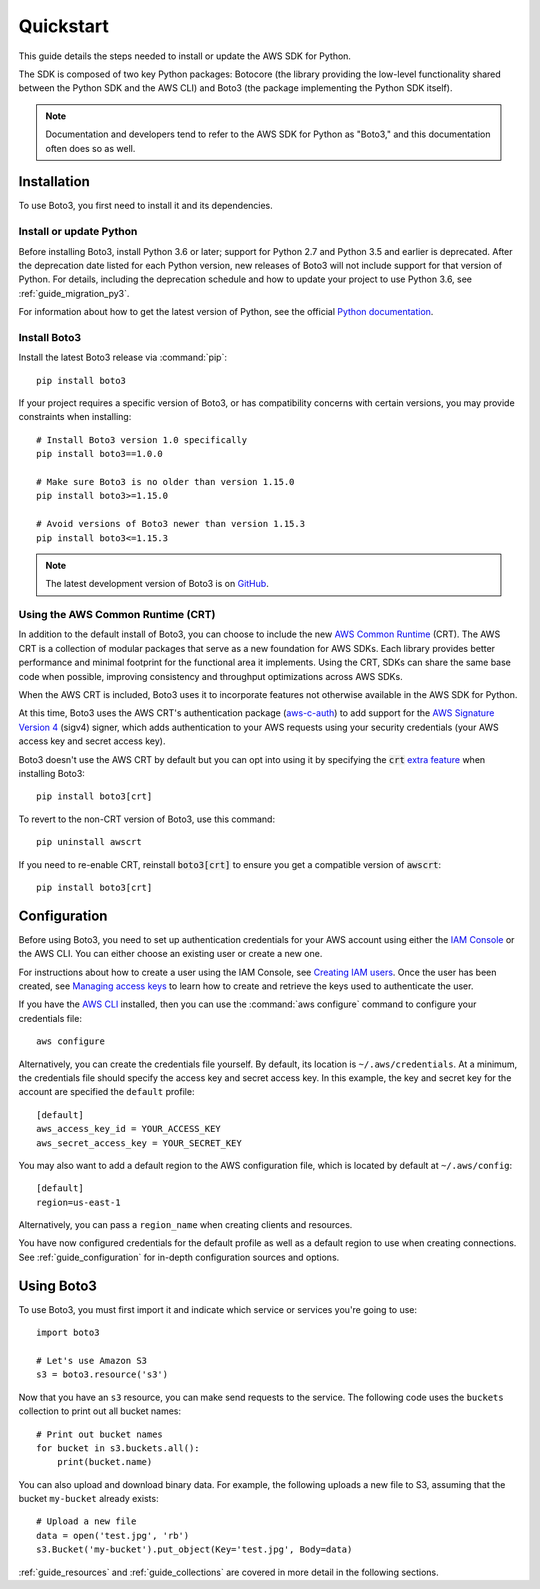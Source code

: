 .. _guide_quickstart:

Quickstart
==========

This guide details the steps needed to install or update the AWS SDK for Python.

The SDK is composed of two key Python packages: Botocore (the library providing the low-level
functionality shared between the Python SDK and the AWS CLI) and Boto3 (the package implementing the
Python SDK itself).

.. note::

    Documentation and developers tend to refer to the AWS SDK for Python as "Boto3," and this
    documentation often does so as well.

Installation
------------

To use Boto3, you first need to install it and its dependencies.

.. _quickstart_install_python:

Install or update Python
~~~~~~~~~~~~~~~~~~~~~~~~

Before installing Boto3, install Python 3.6 or later; support for Python 2.7 and Python 3.5 and
earlier is deprecated. After the deprecation date listed for each Python version, new releases of
Boto3 will not include support for that version of Python. For details, including the deprecation
schedule and how to update your project to use Python 3.6, see :ref:`guide_migration_py3`.

For information about how to get the latest version of Python, see the official `Python
documentation <https://www.python.org/downloads/>`_. 

Install Boto3
~~~~~~~~~~~~~

Install the latest Boto3 release via :command:`pip`::

    pip install boto3

If your project requires a specific version of Boto3, or has compatibility concerns with
certain versions, you may provide constraints when installing::

    # Install Boto3 version 1.0 specifically
    pip install boto3==1.0.0

    # Make sure Boto3 is no older than version 1.15.0
    pip install boto3>=1.15.0

    # Avoid versions of Boto3 newer than version 1.15.3
    pip install boto3<=1.15.3

.. note::

   The latest development version of Boto3 is on `GitHub <https://github.com/boto/boto3>`_.

Using the AWS Common Runtime (CRT)
~~~~~~~~~~~~~~~~~~~~~~~~~~~~~~~~~~

In addition to the default install of Boto3, you can choose to include the new `AWS Common Runtime <https://docs.aws.amazon.com/sdkref/latest/guide/common-runtime.html>`_
(CRT). The AWS CRT is a collection of modular packages that serve as a new foundation for AWS SDKs.
Each library provides better performance and minimal footprint for the functional area it
implements. Using the CRT, SDKs can share the same base code when possible, improving consistency
and throughput optimizations across AWS SDKs.

When the AWS CRT is included, Boto3 uses it to incorporate features not otherwise
available in the AWS SDK for Python.

At this time, Boto3 uses the AWS CRT's authentication package (`aws-c-auth
<https://github.com/awslabs/aws-c-auth>`_) to add support for the `AWS Signature Version 4
<https://docs.aws.amazon.com/general/latest/gr/signature-version-4.html>`_ (sigv4) signer, which
adds authentication to your AWS requests using your security credentials (your AWS access key and
secret access key).

Boto3 doesn't use the AWS CRT by default but you can opt into using it by specifying the
:code:`crt` `extra feature <https://www.python.org/dev/peps/pep-0508/#extras>`_ when installing Boto3::

    pip install boto3[crt]

To revert to the non-CRT version of Boto3, use this command::

    pip uninstall awscrt

If you need to re-enable CRT,  reinstall :code:`boto3[crt]` to ensure you get a compatible version of :code:`awscrt`::

    pip install boto3[crt]

Configuration
-------------

Before using Boto3, you need to set up authentication credentials for your AWS account using either
the `IAM Console <https://console.aws.amazon.com/iam/home>`_ or the AWS CLI. You can either choose
an existing user or create a new one.

For instructions about how to create a user using the IAM Console, see `Creating IAM users
<https://docs.aws.amazon.com/IAM/latest/UserGuide/id_users_create.html#id_users_create_console>`_.
Once the user has been created, see `Managing access keys
<https://docs.aws.amazon.com/IAM/latest/UserGuide/id_credentials_access-keys.html#Using_CreateAccessKey>`_
to learn how to create and retrieve the keys used to authenticate the user.

If you have the `AWS CLI <http://aws.amazon.com/cli/>`_ installed, then you can use the
:command:`aws configure` command to configure your credentials file::

    aws configure

Alternatively, you can create the credentials file yourself. By default, its location is
``~/.aws/credentials``. At a minimum, the credentials file should specify the access key and secret
access key. In this example, the key and secret key for the account are specified the ``default`` profile::

    [default]
    aws_access_key_id = YOUR_ACCESS_KEY
    aws_secret_access_key = YOUR_SECRET_KEY

You may also want to add a default region to the AWS configuration file, which is located by default
at ``~/.aws/config``::

    [default]
    region=us-east-1

Alternatively, you can pass a ``region_name`` when creating clients and resources.

You have now configured credentials for the default profile as well as a default region to use when
creating connections. See :ref:`guide_configuration` for in-depth configuration sources and options.

Using Boto3
------------

To use Boto3, you must first import it and indicate which service or services you're going to use::

    import boto3

    # Let's use Amazon S3
    s3 = boto3.resource('s3')

Now that you have an ``s3`` resource, you can make send requests to the service. The following code uses the ``buckets`` collection to print out all bucket names::

    # Print out bucket names
    for bucket in s3.buckets.all():
        print(bucket.name)

You can also upload and download binary data. For example, the following uploads a new file to S3,
assuming that the bucket ``my-bucket`` already exists::

    # Upload a new file
    data = open('test.jpg', 'rb')
    s3.Bucket('my-bucket').put_object(Key='test.jpg', Body=data)

:ref:`guide_resources` and :ref:`guide_collections` are covered in more detail in the following
sections.
